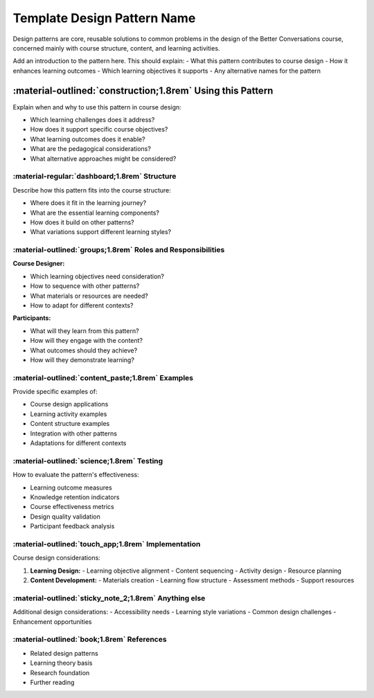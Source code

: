 .. _design-pattern-template:

Template Design Pattern Name
===========================

Design patterns are core, reusable solutions to common problems in the design of the 
Better Conversations course, concerned mainly with course structure, content, and 
learning activities.

Add an introduction to the pattern here. This should explain:
- What this pattern contributes to course design
- How it enhances learning outcomes
- Which learning objectives it supports
- Any alternative names for the pattern

-----------------------------------------------------------
:material-outlined:`construction;1.8rem` Using this Pattern
-----------------------------------------------------------

Explain when and why to use this pattern in course design:

- Which learning challenges does it address?
- How does it support specific course objectives?
- What learning outcomes does it enable?
- What are the pedagogical considerations?
- What alternative approaches might be considered?

:material-regular:`dashboard;1.8rem` Structure
----------------------------------------------

Describe how this pattern fits into the course structure:

- Where does it fit in the learning journey?
- What are the essential learning components?
- How does it build on other patterns?
- What variations support different learning styles?

:material-outlined:`groups;1.8rem` Roles and Responsibilities
-------------------------------------------------------------

**Course Designer:**

- Which learning objectives need consideration?
- How to sequence with other patterns?
- What materials or resources are needed?
- How to adapt for different contexts?

**Participants:**

- What will they learn from this pattern?
- How will they engage with the content?
- What outcomes should they achieve?
- How will they demonstrate learning?

:material-outlined:`content_paste;1.8rem` Examples
--------------------------------------------------

Provide specific examples of:

- Course design applications
- Learning activity examples
- Content structure examples
- Integration with other patterns
- Adaptations for different contexts

:material-outlined:`science;1.8rem` Testing
-------------------------------------------

How to evaluate the pattern's effectiveness:

- Learning outcome measures
- Knowledge retention indicators
- Course effectiveness metrics
- Design quality validation
- Participant feedback analysis

:material-outlined:`touch_app;1.8rem` Implementation
----------------------------------------------------

Course design considerations:

1. **Learning Design:**
   - Learning objective alignment
   - Content sequencing
   - Activity design
   - Resource planning

2. **Content Development:**
   - Materials creation
   - Learning flow structure
   - Assessment methods
   - Support resources

:material-outlined:`sticky_note_2;1.8rem` Anything else
-------------------------------------------------------

Additional design considerations:
- Accessibility needs
- Learning style variations
- Common design challenges
- Enhancement opportunities

:material-outlined:`book;1.8rem` References
-------------------------------------------

- Related design patterns
- Learning theory basis
- Research foundation
- Further reading